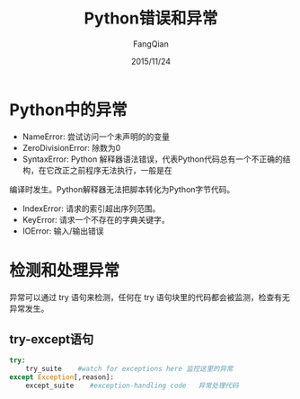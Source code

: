 #+STARTUP: overview
#+STARTUP: content
#+STARTUP: showall
#+STARTUP: showeverything
#+STARTUP: indent
#+STARTUP: nohideblocks
#+OPTIONS: ^:{}
#+OPTIONS: LaTeX:t
#+OPTIONS: LaTeX:dvipng
#+OPTIONS: LaTeX:nil
#+OPTIONS: LaTeX:verbatim
        
#+OPTIONS: H:3
#+OPTIONS: toc:t
#+OPTIONS: num:t
#+LANGUAGE: zh-CN
        
#+KEYWORDS: Python
#+TITLE: Python错误和异常
#+AUTHOR: FangQian
#+EMAIL: qiangu_fang@163.com
#+DATE: 2015/11/24

* Python中的异常

+ NameError:                   尝试访问一个未声明的的变量
+ ZeroDivisionError:           除数为0
+ SyntaxError:                 Python 解释器语法错误，代表Python代码总有一个不正确的结构，在它改正之前程序无法执行，一般是在
编译时发生。Python解释器无法把脚本转化为Python字节代码。
+ IndexError:                  请求的索引超出序列范围。
+ KeyError:                    请求一个不存在的字典关键字。
+ IOError:                     输入/输出错误
* 检测和处理异常
异常可以通过 try 语句来检测，任何在 try 语句块里的代码都会被监测，检查有无异常发生。
** try-except语句
#+BEGIN_SRC python 
try:
    try_suite    #watch for exceptions here 监控这里的异常
except Exception[,reason]:
    except_suite    #exception-handling code   异常处理代码

#+END_SRC
